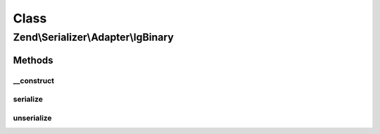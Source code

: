 .. Serializer/Adapter/IgBinary.php generated using docpx on 01/30/13 03:02pm


Class
*****

Zend\\Serializer\\Adapter\\IgBinary
===================================

Methods
-------

__construct
+++++++++++

.. function:: __construct()


    Constructor




serialize
+++++++++

.. function:: serialize()


    Serialize PHP value to igbinary

    :param mixed: 

    :rtype: string 

    :throws: Exception\RuntimeException on igbinary error



unserialize
+++++++++++

.. function:: unserialize()


    Deserialize igbinary string to PHP value

    :param string: 

    :rtype: mixed 

    :throws: Exception\RuntimeException on igbinary error



